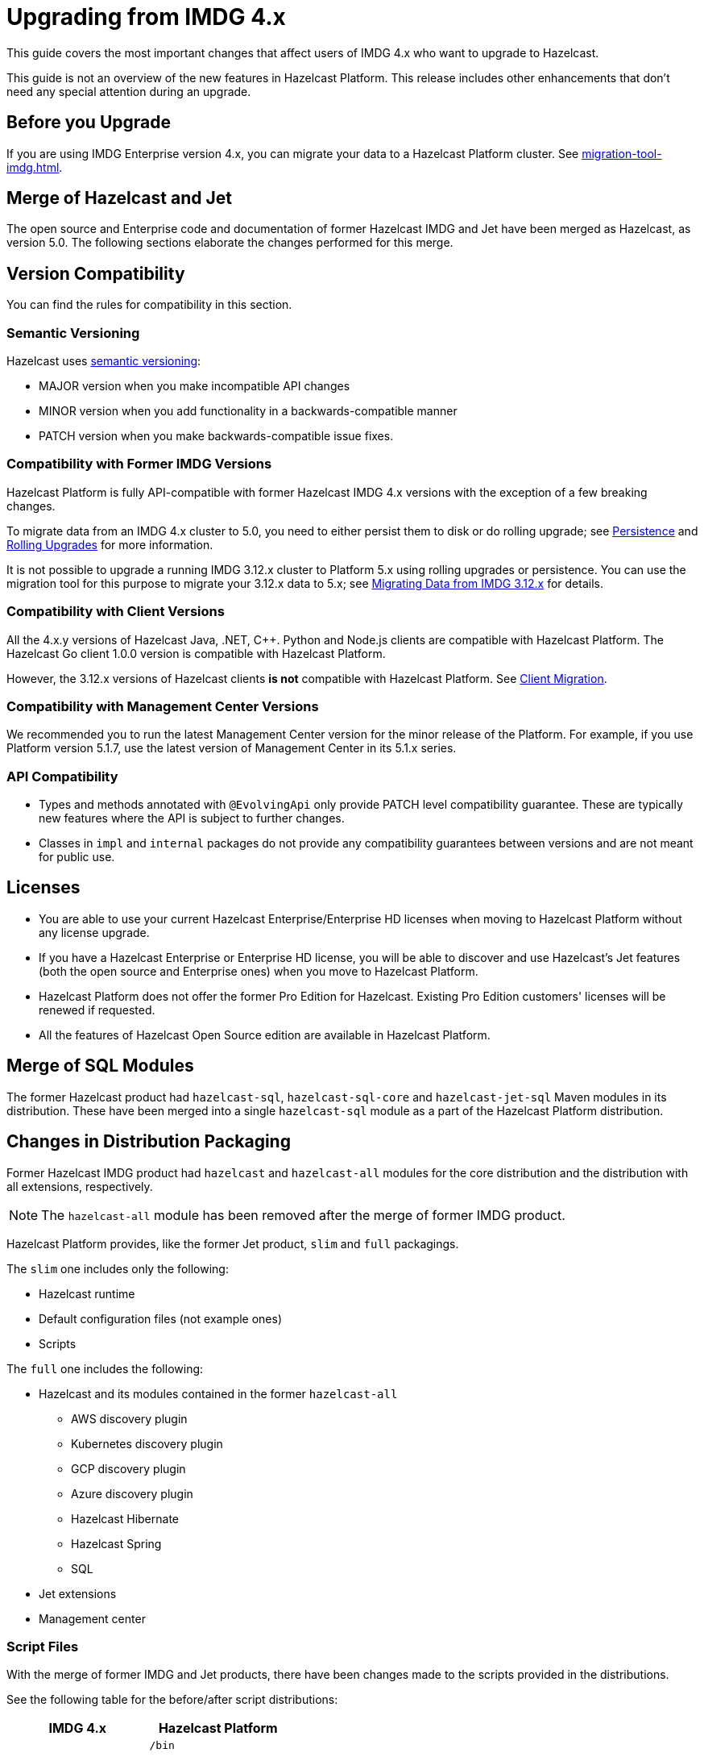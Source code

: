 = Upgrading from IMDG 4.x
:description: This guide covers the most important changes that affect users of IMDG 4.x who want to upgrade to Hazelcast.
:page-aliases: upgrade.adoc

{description}

This guide is not an overview of the new features in Hazelcast Platform. This release includes other enhancements that don't need any special attention during an upgrade.

== Before you Upgrade

If you are using IMDG Enterprise version 4.x, you can migrate your data to a Hazelcast Platform cluster. See xref:migration-tool-imdg.adoc[].

== Merge of Hazelcast and Jet

The open source and Enterprise code and documentation of former Hazelcast IMDG and Jet have been merged
as Hazelcast, as version 5.0. The following sections elaborate the changes performed for this merge.

== Version Compatibility

You can find the rules for compatibility in this section.

=== Semantic Versioning

Hazelcast uses https://semver.org/[semantic versioning]:

* MAJOR version when you make incompatible API changes
* MINOR version when you add functionality in a backwards-compatible manner
* PATCH version when you make backwards-compatible issue fixes.

=== Compatibility with Former IMDG Versions

Hazelcast Platform is fully API-compatible with former Hazelcast IMDG 4.x versions with the exception
of a few breaking changes.

To migrate data from an IMDG 4.x cluster to 5.0, you need to either persist them to
disk or do rolling upgrade; see xref:storage:persistence.adoc[Persistence] and
xref:maintain-cluster:rolling-upgrades.adoc[Rolling Upgrades] for more information.

It is not possible to upgrade a running IMDG 3.12.x cluster to Platform 5.x
using rolling upgrades or persistence. You can use the migration tool for this
purpose to migrate your 3.12.x data to 5.x; see xref:migrate:migration-tool-imdg.adoc[Migrating Data from IMDG 3.12.x] for details.

=== Compatibility with Client Versions

All the 4.x.y versions of Hazelcast Java, .NET, C++. Python and Node.js clients are compatible
with Hazelcast Platform. The Hazelcast Go client 1.0.0 version is compatible with Hazelcast Platform.

However, the 3.12.x versions of Hazelcast clients *is not* compatible with Hazelcast Platform. See xref:migrate:migration-tool-imdg.adoc#client-migration[Client Migration].

=== Compatibility with Management Center Versions

We recommended you to run the latest Management Center version for the minor release of the Platform.
For example, if you use Platform version 5.1.7, use the latest version of Management Center in its 5.1.x series.

=== API Compatibility

* Types and methods annotated with `@EvolvingApi` only provide PATCH
level compatibility guarantee. These are typically new features where
the API is subject to further changes.
* Classes in `impl` and `internal` packages do not provide any compatibility guarantees
between versions and are not meant for public use.

== Licenses

* You are able to use your current Hazelcast Enterprise/Enterprise HD licenses
when moving to Hazelcast Platform without any license upgrade.
* If you have a Hazelcast Enterprise or Enterprise HD license, you will be able to discover and use
Hazelcast's Jet features (both the open source and Enterprise ones) when you move to Hazelcast Platform.
* Hazelcast Platform does not offer the former Pro Edition for Hazelcast. Existing Pro Edition customers'
licenses will be renewed if requested.
* All the features of Hazelcast Open Source edition are available in Hazelcast Platform.

== Merge of SQL Modules

The former Hazelcast product had `hazelcast-sql`, `hazelcast-sql-core` and
`hazelcast-jet-sql` Maven modules in its distribution. These have been merged into
a single `hazelcast-sql` module as a part of the Hazelcast Platform distribution.

== Changes in Distribution Packaging

Former Hazelcast IMDG product had `hazelcast` and `hazelcast-all` modules
for the core distribution and the distribution with all extensions, respectively.

NOTE: The `hazelcast-all` module has been removed after the merge of former IMDG product.

Hazelcast Platform provides, like the former Jet product, `slim` and `full` packagings.

The `slim` one includes only the following:

* Hazelcast runtime
* Default configuration files (not example ones)
* Scripts

The `full` one includes the following:

* Hazelcast and its modules contained in the former `hazelcast-all`
** AWS discovery plugin
** Kubernetes discovery plugin
** GCP discovery plugin
** Azure discovery plugin
** Hazelcast Hibernate
** Hazelcast Spring
** SQL
* Jet extensions
* Management center

=== Script Files

With the merge of former IMDG and Jet products, there have been changes made to the scripts provided in the distributions.

See the following table for the before/after script distributions:

[cols="1a,1a"]
|===
| IMDG 4.x |  Hazelcast Platform

|

`/bin`

-- `cluster.sh`

-- `cp-subsystem.sh`

-- `healthcheck.sh`

-- `start.bat`

-- `start.sh`

-- `stop-all.bat`

-- `stop-all.sh`

|

`/bin`

-- `common.sh`

-- `hz-cli`

-- `hz-start`

-- `hz-healthcheck`

-- `hazelcast-stop`

-- `hz-cluster-admin`

-- `hz-cluster-cp-admin`

-- `hz-start.bat`

-- `hz-stop.bat`

-- `hz-cli.bat`

|===


=== Configuration Files

With the merge of former IMDG and Jet products, there have been changes made to the
configuration files provided in the distributions.

See the following table for the before/after configuration distributions:

[cols="1a,1a"]
|===
| IMDG 4.x| Hazelcast Platform

|

`/bin`

-- `hazelcast-client-failover-full-example.xml`

-- `hazelcast-client-failover-full-example.yaml`

-- `hazelcast-client-full-example.xml`

-- `hazelcast-client-full-example.yaml`

-- `hazelcast-full-example.xml`

-- `hazelcast-full-example.yaml`

-- `hazelcast.xml`

|

`/config`

-- `hazelcast-client.yaml`

-- `hazelcast.yaml`

-- `jmx_agent_config.yaml`

-- `jvm-client.options`

-- `jvm.options`

-- `log4j2.properties`

`/config/examples`

-- `hazelcast-client-full-example.xml`

-- `hazelcast-client-full-example.yaml`

-- `hazelcast-client.yaml`

-- `hazelcast-full-example.xml`

-- `hazelcast-full-example.yaml`

-- `hazelcast-security-hardened.yaml`

-- `hazelcast.yaml`

|===


== Configuration

With the merge of former Hazelcast IMDG and Jet products into Hazelcast Platform,
there have been changes in the configuration mechanism as described in the below
subsections.

=== Merge of Declarative Configurations

The former Hazelcast and Jet declarative configuration
files have been merged into a single Hazelcast XML/YAML
file. Basically, the Jet configuration elements have been added to
the IMDG's XML/YAML files. See the Jet engine related configuration elements in the unified file
https://github.com/hazelcast/hazelcast/blob/master/hazelcast/src/main/resources/hazelcast-full-example.yaml#L3490[here]

=== Introduction of YAML Configuration Validator

Hazelcast Platform checks and validates your YAML configurations during a cluster startup.
According to this validation:

* the top-level `hazelcast` object must exist 
* client and member YAML configurations must be separate, not in the same file
* there must be no case insensitive enum values.

While upgrading to Hazelcast Platform, if a YAML configuration violates any of the above,
the cluster will not start. You need to either edit and update your YAML configuration files
accordingly or disable the validation by setting the `hazelcast.config.schema.validation.enabled` property to `false`.
